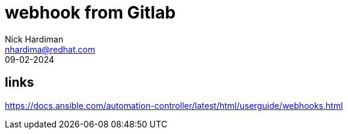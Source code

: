 = webhook from Gitlab
Nick Hardiman <nhardima@redhat.com>
:source-highlighter: highlight.js
:revdate: 09-02-2024

== links 

https://docs.ansible.com/automation-controller/latest/html/userguide/webhooks.html